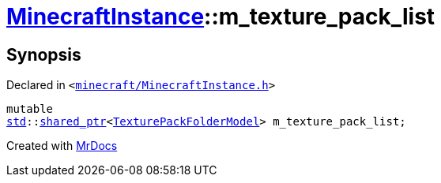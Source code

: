 [#MinecraftInstance-m_texture_pack_list]
= xref:MinecraftInstance.adoc[MinecraftInstance]::m&lowbar;texture&lowbar;pack&lowbar;list
:relfileprefix: ../
:mrdocs:


== Synopsis

Declared in `&lt;https://github.com/PrismLauncher/PrismLauncher/blob/develop/launcher/minecraft/MinecraftInstance.h#L173[minecraft&sol;MinecraftInstance&period;h]&gt;`

[source,cpp,subs="verbatim,replacements,macros,-callouts"]
----
mutable
xref:std.adoc[std]::xref:std/shared_ptr.adoc[shared&lowbar;ptr]&lt;xref:TexturePackFolderModel.adoc[TexturePackFolderModel]&gt; m&lowbar;texture&lowbar;pack&lowbar;list;
----



[.small]#Created with https://www.mrdocs.com[MrDocs]#
